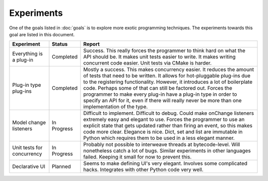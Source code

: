 .. This documentation is distributed under the Creative Commons license (CC0) version 1.0. A copy of this license should have been distributed with this documentation.
.. The license can also be read online: <https://creativecommons.org/publicdomain/zero/1.0/>. If this online license differs from the license provided with this documentation, the license provided with this documentation should be applied.

===========
Experiments
===========
One of the goals listed in :doc:`goals` is to explore more exotic programming techniques. The experiments towards this goal are listed in this document.

+-------------+-----------+----------------------------------------------------+
| Experiment  | Status    | Report                                             |
+=============+===========+====================================================+
| Everything  | Completed | Success. This really forces the programmer to      |
| is a        |           | think hard on what the API should be. It makes     |
| plug-in     |           | unit tests easier to write. It makes writing       |
|             |           | concurrent code easier. Unit tests via CMake is    |
|             |           | harder.                                            |
+-------------+-----------+----------------------------------------------------+
| Plug-in     | Completed | Mostly a success. This makes concurrency easier.   |
| type        |           | It reduces the amount of tests that need to be     |
| plug-ins    |           | written. It allows for hot-pluggable plug-ins due  |
|             |           | to the registering functionality. However, it      |
|             |           | introduces a lot of boilerplate code. Perhaps some |
|             |           | of that can still be factored out. Forces the      |
|             |           | programmer to make every plug-in have a plug-in    |
|             |           | type in order to specify an API for it, even if    |
|             |           | there will really never be more than one           |
|             |           | implementation of the type.                        |
+-------------+-----------+----------------------------------------------------+
| Model       | In        | Difficult to implement. Difficult to debug. Could  |
| change      | Progress  | make onChange listeners extremely easy and elegant |
| listeners   |           | to use. Forces the programmer to use an explicit   |
|             |           | state that gets updated rather than firing an      |
|             |           | event, so this makes code more clear. Elegance is  |
|             |           | nice. Dict, set and list are immutable in Python   |
|             |           | which requires them to be used in a less elegant   |
|             |           | manner.                                            |
+-------------+-----------+----------------------------------------------------+
| Unit tests  | In        | Probably not possible to interweave threads at     |
| for         | Progress  | bytecode-level. Will nonetheless catch a lot of    |
| concurrency |           | bugs. Similar experiments in other languages       |
|             |           | failed. Keeping it small for now to prevent this.  |
+-------------+-----------+----------------------------------------------------+
| Declarative | Planned   | Seems to make defining UI's very elegant. Involves |
| UI          |           | some complicated hacks. Integrates with other      |
|             |           | Python code very well.                             |
+-------------+-----------+----------------------------------------------------+
